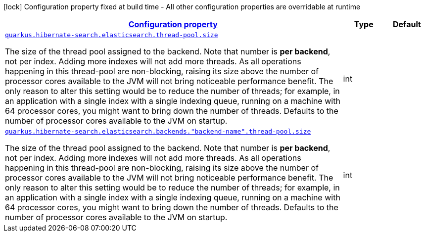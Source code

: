 [.configuration-legend]
icon:lock[title=Fixed at build time] Configuration property fixed at build time - All other configuration properties are overridable at runtime
[.configuration-reference, cols="80,.^10,.^10"]
|===

h|[[quarkus-hibernate-search-elasticsearch-config-group-hibernate-search-elasticsearch-runtime-config-thread-pool-config_configuration]]link:#quarkus-hibernate-search-elasticsearch-config-group-hibernate-search-elasticsearch-runtime-config-thread-pool-config_configuration[Configuration property]

h|Type
h|Default

a| [[quarkus-hibernate-search-elasticsearch-config-group-hibernate-search-elasticsearch-runtime-config-thread-pool-config_quarkus.hibernate-search.elasticsearch.thread-pool.size]]`link:#quarkus-hibernate-search-elasticsearch-config-group-hibernate-search-elasticsearch-runtime-config-thread-pool-config_quarkus.hibernate-search.elasticsearch.thread-pool.size[quarkus.hibernate-search.elasticsearch.thread-pool.size]`

[.description]
--
The size of the thread pool assigned to the backend. 
 Note that number is *per backend*, not per index. Adding more indexes will not add more threads. 
 As all operations happening in this thread-pool are non-blocking, raising its size above the number of processor cores available to the JVM will not bring noticeable performance benefit. The only reason to alter this setting would be to reduce the number of threads; for example, in an application with a single index with a single indexing queue, running on a machine with 64 processor cores, you might want to bring down the number of threads. 
 Defaults to the number of processor cores available to the JVM on startup.
--|int 
|


a| [[quarkus-hibernate-search-elasticsearch-config-group-hibernate-search-elasticsearch-runtime-config-thread-pool-config_quarkus.hibernate-search.elasticsearch.backends.-backend-name-.thread-pool.size]]`link:#quarkus-hibernate-search-elasticsearch-config-group-hibernate-search-elasticsearch-runtime-config-thread-pool-config_quarkus.hibernate-search.elasticsearch.backends.-backend-name-.thread-pool.size[quarkus.hibernate-search.elasticsearch.backends."backend-name".thread-pool.size]`

[.description]
--
The size of the thread pool assigned to the backend. 
 Note that number is *per backend*, not per index. Adding more indexes will not add more threads. 
 As all operations happening in this thread-pool are non-blocking, raising its size above the number of processor cores available to the JVM will not bring noticeable performance benefit. The only reason to alter this setting would be to reduce the number of threads; for example, in an application with a single index with a single indexing queue, running on a machine with 64 processor cores, you might want to bring down the number of threads. 
 Defaults to the number of processor cores available to the JVM on startup.
--|int 
|

|===